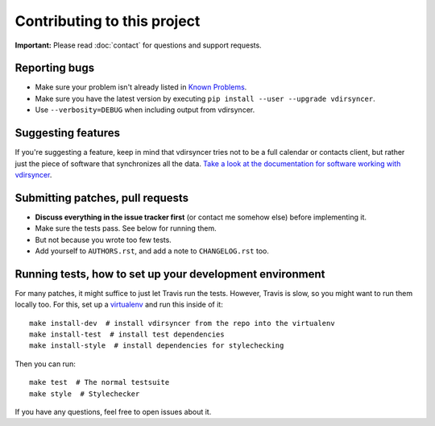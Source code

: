 ============================
Contributing to this project
============================

**Important:** Please read :doc:`contact` for questions and support requests.

Reporting bugs
==============

* Make sure your problem isn't already listed in `Known Problems
  <https://vdirsyncer.readthedocs.org/en/stable/problems.html>`_.

* Make sure you have the latest version by executing ``pip install --user
  --upgrade vdirsyncer``.

* Use ``--verbosity=DEBUG`` when including output from vdirsyncer.

Suggesting features
===================

If you're suggesting a feature, keep in mind that vdirsyncer tries not to be a
full calendar or contacts client, but rather just the piece of software that
synchronizes all the data. `Take a look at the documentation for software
working with vdirsyncer
<http://vdirsyncer.readthedocs.org/en/latest/supported.html>`_.

Submitting patches, pull requests
=================================

* **Discuss everything in the issue tracker first** (or contact me somehow
  else) before implementing it.

* Make sure the tests pass. See below for running them.

* But not because you wrote too few tests.

* Add yourself to ``AUTHORS.rst``, and add a note to ``CHANGELOG.rst`` too.

Running tests, how to set up your development environment
=========================================================

For many patches, it might suffice to just let Travis run the tests. However,
Travis is slow, so you might want to run them locally too. For this, set up a
virtualenv_ and run this inside of it::

    make install-dev  # install vdirsyncer from the repo into the virtualenv
    make install-test  # install test dependencies
    make install-style  # install dependencies for stylechecking

Then you can run::

    make test  # The normal testsuite
    make style  # Stylechecker

If you have any questions, feel free to open issues about it.

.. _virtualenv: http://virtualenv.readthedocs.org/
